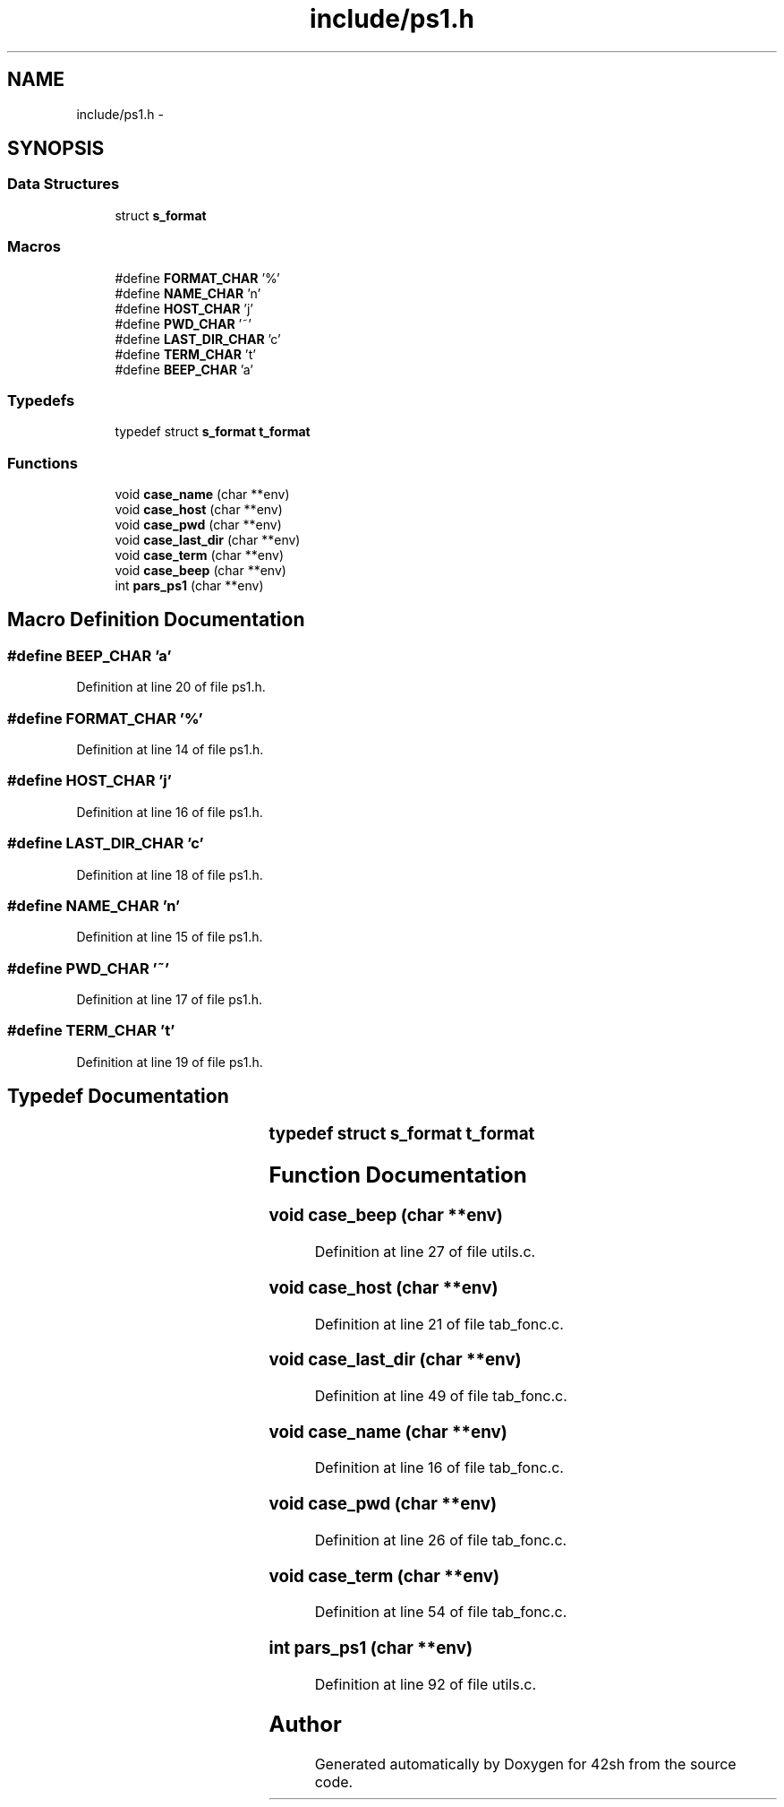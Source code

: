 .TH "include/ps1.h" 3 "Sun May 24 2015" "Version 3.0" "42sh" \" -*- nroff -*-
.ad l
.nh
.SH NAME
include/ps1.h \- 
.SH SYNOPSIS
.br
.PP
.SS "Data Structures"

.in +1c
.ti -1c
.RI "struct \fBs_format\fP"
.br
.in -1c
.SS "Macros"

.in +1c
.ti -1c
.RI "#define \fBFORMAT_CHAR\fP   '%'"
.br
.ti -1c
.RI "#define \fBNAME_CHAR\fP   'n'"
.br
.ti -1c
.RI "#define \fBHOST_CHAR\fP   'j'"
.br
.ti -1c
.RI "#define \fBPWD_CHAR\fP   '~'"
.br
.ti -1c
.RI "#define \fBLAST_DIR_CHAR\fP   'c'"
.br
.ti -1c
.RI "#define \fBTERM_CHAR\fP   't'"
.br
.ti -1c
.RI "#define \fBBEEP_CHAR\fP   'a'"
.br
.in -1c
.SS "Typedefs"

.in +1c
.ti -1c
.RI "typedef struct \fBs_format\fP \fBt_format\fP"
.br
.in -1c
.SS "Functions"

.in +1c
.ti -1c
.RI "void \fBcase_name\fP (char **env)"
.br
.ti -1c
.RI "void \fBcase_host\fP (char **env)"
.br
.ti -1c
.RI "void \fBcase_pwd\fP (char **env)"
.br
.ti -1c
.RI "void \fBcase_last_dir\fP (char **env)"
.br
.ti -1c
.RI "void \fBcase_term\fP (char **env)"
.br
.ti -1c
.RI "void \fBcase_beep\fP (char **env)"
.br
.ti -1c
.RI "int \fBpars_ps1\fP (char **env)"
.br
.in -1c
.SH "Macro Definition Documentation"
.PP 
.SS "#define BEEP_CHAR   'a'"

.PP
Definition at line 20 of file ps1\&.h\&.
.SS "#define FORMAT_CHAR   '%'"

.PP
Definition at line 14 of file ps1\&.h\&.
.SS "#define HOST_CHAR   'j'"

.PP
Definition at line 16 of file ps1\&.h\&.
.SS "#define LAST_DIR_CHAR   'c'"

.PP
Definition at line 18 of file ps1\&.h\&.
.SS "#define NAME_CHAR   'n'"

.PP
Definition at line 15 of file ps1\&.h\&.
.SS "#define PWD_CHAR   '~'"

.PP
Definition at line 17 of file ps1\&.h\&.
.SS "#define TERM_CHAR   't'"

.PP
Definition at line 19 of file ps1\&.h\&.
.SH "Typedef Documentation"
.PP 
.SS "typedef struct \fBs_format\fP			 \fBt_format\fP"

.SH "Function Documentation"
.PP 
.SS "void case_beep (char **env)"

.PP
Definition at line 27 of file utils\&.c\&.
.SS "void case_host (char **env)"

.PP
Definition at line 21 of file tab_fonc\&.c\&.
.SS "void case_last_dir (char **env)"

.PP
Definition at line 49 of file tab_fonc\&.c\&.
.SS "void case_name (char **env)"

.PP
Definition at line 16 of file tab_fonc\&.c\&.
.SS "void case_pwd (char **env)"

.PP
Definition at line 26 of file tab_fonc\&.c\&.
.SS "void case_term (char **env)"

.PP
Definition at line 54 of file tab_fonc\&.c\&.
.SS "int pars_ps1 (char **env)"

.PP
Definition at line 92 of file utils\&.c\&.
.SH "Author"
.PP 
Generated automatically by Doxygen for 42sh from the source code\&.
